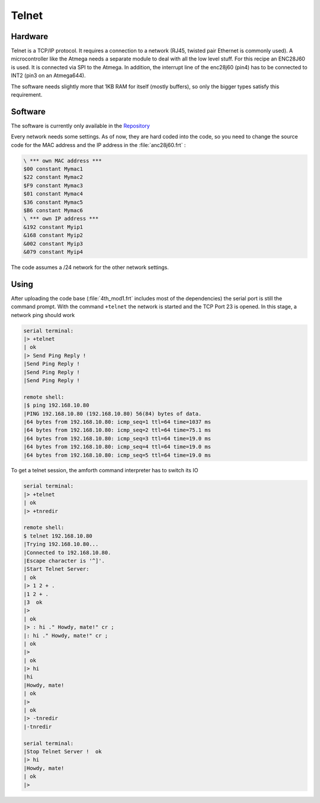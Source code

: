 .. _Telnet:

======
Telnet
======

Hardware
--------

Telnet is a TCP/IP protocol. It requires a connection to
a network (RJ45, twisted pair Ethernet is commonly used). 
A microcontroller like the Atmega needs a separate module 
to deal with all the low level stuff. For this recipe an 
ENC28J60 is used. It is connected via SPI to the Atmega. 
In addition, the interrupt line of the  enc28j60 (pin4) 
has to be connected to INT2 (pin3 on an Atmega644).

The software needs slightly more that 1KB RAM for itself
(mostly buffers), so only the bigger types satisfy this 
requirement.

Software
--------

The software is currently only available in the 
`Repository <http://sourceforge.net/p/amforth/code/HEAD/tree/trunk/>`__

Every network needs some settings. As of now, they are hard
coded into the code, so you need to change the source code for
the MAC address and the IP address in the :file:`anc28j60.frt` :

.. code-block:: forth

   \ *** own MAC address ***
   $00 constant Mymac1
   $22 constant Mymac2
   $F9 constant Mymac3
   $01 constant Mymac4
   $36 constant Mymac5
   $B6 constant Mymac6
   \ *** own IP address ***
   &192 constant Myip1
   &168 constant Myip2
   &002 constant Myip3
   &079 constant Myip4

The code assumes a /24 network for the other network settings.

Using
-----

After uploading the code base (:file:`4th_mod1.frt` includes most
of the dependencies) the serial port is still the command prompt.
With the command ``+telnet`` the network is started and the TCP
Port 23 is opened. In this stage, a network ping should work

.. code-block:: bash

   serial terminal:
   |> +telnet
   | ok
   |> Send Ping Reply ! 
   |Send Ping Reply ! 
   |Send Ping Reply ! 
   |Send Ping Reply ! 

   remote shell:
   |$ ping 192.168.10.80
   |PING 192.168.10.80 (192.168.10.80) 56(84) bytes of data.
   |64 bytes from 192.168.10.80: icmp_seq=1 ttl=64 time=1037 ms
   |64 bytes from 192.168.10.80: icmp_seq=2 ttl=64 time=75.1 ms
   |64 bytes from 192.168.10.80: icmp_seq=3 ttl=64 time=19.0 ms
   |64 bytes from 192.168.10.80: icmp_seq=4 ttl=64 time=19.0 ms
   |64 bytes from 192.168.10.80: icmp_seq=5 ttl=64 time=19.0 ms

To get a telnet session, the amforth command interpreter has
to switch its IO

.. code-block:: bash

   serial terminal:
   |> +telnet 
   | ok
   |> +tnredir

   remote shell:
   $ telnet 192.168.10.80
   |Trying 192.168.10.80...
   |Connected to 192.168.10.80.
   |Escape character is '^]'.
   |Start Telnet Server:
   | ok
   |> 1 2 + .
   |1 2 + .
   |3  ok
   |> 
   | ok
   |> : hi ." Howdy, mate!" cr ;
   |: hi ." Howdy, mate!" cr ;
   | ok
   |> 
   | ok
   |> hi
   |hi
   |Howdy, mate!
   | ok
   |> 
   | ok
   |> -tnredir
   |-tnredir

   serial terminal:
   |Stop Telnet Server !  ok
   |> hi
   |Howdy, mate!
   | ok
   |> 

